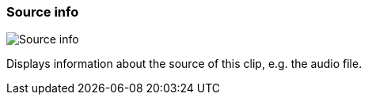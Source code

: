 ifdef::pdf-theme[[[inspector-clip-source-info,Source info]]]
ifndef::pdf-theme[[[inspector-clip-source-info,Source info]]]
=== Source info

image::playtime::generated/screenshots/elements/inspector/clip/source-info.png[Source info]

Displays information about the source of this clip, e.g. the audio file.

